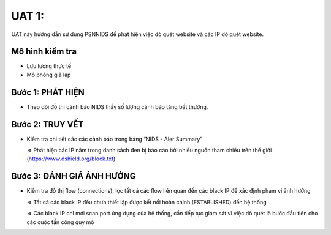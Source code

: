 UAT 1: 
================================

UAT này hướng dẫn sử dụng PSNNIDS để phát hiện việc dò quét website và các IP dò quét website.

Mô hình kiểm tra
--------------------------------------------

- Lưu lượng thực tế

- Mô phỏng giả lập

Bước 1: PHÁT HIỆN
-------------------------------------------

- Theo dõi đồ thị cảnh báo NIDS thấy số lượng cảnh báo tăng bất thường.

  .. image:: images/detect_scan_website.png

Bước 2: TRUY VẾT
------------------------------------------

- Kiểm tra chi tiết các các cảnh báo trong bảng “NIDS - Aler Summary”

  .. image:: images/check_black_ip.png

  => Phát hiện các IP nằm trong danh sách đen bị báo cáo bởi nhiều nguồn tham chiếu trên thế giới   (https://www.dshield.org/block.txt)

Bước 3: ĐÁNH GIÁ ẢNH HƯỞNG
------------------------------------------

- Kiểm tra đồ thị flow (connections), lọc tất cả các flow liên quan đến các black IP để xác định phạm vi ảnh hưởng

  .. image:: images/scan_web_affect.png

  => Tất cả các black IP đều chưa thiết lập được kết nối hoàn chỉnh (ESTABLISHED) đến hệ thống

  => Các black IP chỉ mới scan port ứng dụng của hệ thống, cần tiếp tục giám sát vì việc dò quét là bước đầu tiên cho các cuộc tấn công quy mô
